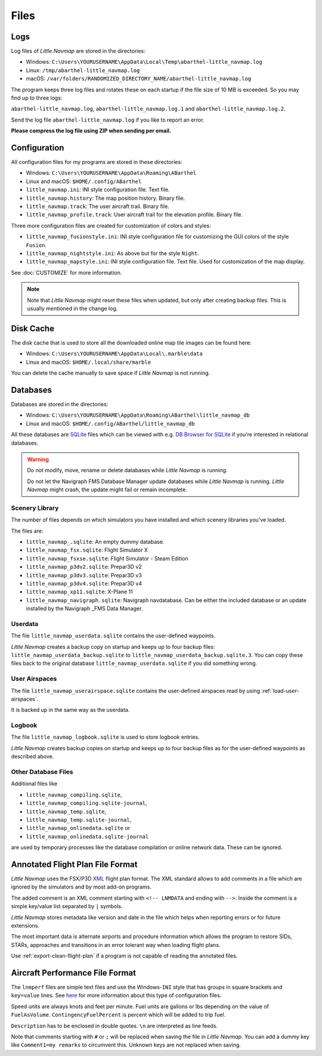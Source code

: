 Files
-----

Logs
~~~~

Log files of *Little Navmap* are stored in the directories:

-  Windows:
   ``C:\Users\YOURUSERNAME\AppData\Local\Temp\abarthel-little_navmap.log``
-  Linux: ``/tmp/abarthel-little_navmap.log``
-  macOS:
   ``/var/folders/RANDOMIZED_DIRECTORY_NAME/abarthel-little_navmap.log``

The program keeps three log files and rotates these on each startup if
the file size of 10 MB is exceeded. So you may find up to three logs:

``abarthel-little_navmap.log``, ``abarthel-little_navmap.log.1`` and
``abarthel-little_navmap.log.2``.

Send the log file ``abarthel-little_navmap.log`` if you like to report
an error.

**Please compress the log file using ZIP when sending per email.**

.. _configuration:

Configuration
~~~~~~~~~~~~~

All configuration files for my programs are stored in these directories:

-  Windows: ``C:\Users\YOURUSERNAME\AppData\Roaming\ABarthel``
-  Linux and macOS: ``$HOME/.config/ABarthel``

-  ``little_navmap.ini``: INI style configuration file. Text file.
-  ``little_navmap.history``: The map position history. Binary file.
-  ``little_navmap.track``: The user aircraft trail. Binary file.
-  ``little_navmap_profile.track``: User aircraft trail for the
   elevation profile. Binary file.

Three more configuration files are created for customization of colors
and styles:

-  ``little_navmap_fusionstyle.ini``: INI style configuration file for
   customizing the GUI colors of the style ``Fusion``.
-  ``little_navmap_nightstyle.ini``: As above but for the style
   ``Night``.
-  ``little_navmap_mapstyle.ini``: INI style configuration file. Text
   file. Used for customization of the map display.

See :doc:`CUSTOMIZE` for more information.

.. note::

   Note that *Little Navmap* might reset these files when updated,
   but only after creating backup files. This is usually mentioned in the
   change log.

.. _cache:

Disk Cache
~~~~~~~~~~

The disk cache that is used to store all the downloaded online map tile
images can be found here:

-  Windows: ``C:\Users\YOURUSERNAME\AppData\Local\.marble\data``
-  Linux and macOS: ``$HOME/.local/share/marble``

You can delete the cache manually to save space if *Little Navmap* is
not running.

Databases
~~~~~~~~~

Databases are stored in the directories:

-  Windows:
   ``C:\Users\YOURUSERNAME\AppData\Roaming\ABarthel\little_navmap_db``
-  Linux and macOS: ``$HOME/.config/ABarthel/little_navmap_db``

All these databases are `SQLite <http://sqlite.org>`__ files which can
be viewed with e.g. `DB Browser for
SQLite <https://github.com/sqlitebrowser/sqlitebrowser/releases>`__ if
you're interested in relational databases.

.. warning::

   Do not modify, move, rename or delete databases while *Little
   Navmap* is running.

   Do not let the Navigraph FMS Database Manager update databases
   while *Little Navmap* is running. *Little Navmap* might crash,
   the update might fail or remain incomplete.

Scenery Library
^^^^^^^^^^^^^^^

The number of files depends on which simulators you have installed and
which scenery libraries you've loaded.

The files are:

-  ``little_navmap_.sqlite``: An empty dummy database.
-  ``little_navmap_fsx.sqlite``: Flight Simulator X
-  ``little_navmap_fsxse.sqlite``: Flight Simulator - Steam Edition
-  ``little_navmap_p3dv2.sqlite``: Prepar3D v2
-  ``little_navmap_p3dv3.sqlite``: Prepar3D v3
-  ``little_navmap_p3dv4.sqlite``: Prepar3D v4
-  ``little_navmap_xp11.sqlite``: X-Plane 11
-  ``little_navmap_navigraph.sqlite``: Navigraph navdatabase. Can be
   either the included database or an update installed by the Navigraph
   \_FMS Data Manager.

.. _files-userdata:

Userdata
^^^^^^^^

The file ``little_navmap_userdata.sqlite`` contains the user-defined
waypoints.

*Little Navmap* creates a backup copy on startup and keeps up to four
backup files: ``little_navmap_userdata_backup.sqlite`` to
``little_navmap_userdata_backup.sqlite.3``. You can copy these files
back to the original database ``little_navmap_userdata.sqlite`` if you
did something wrong.

User Airspaces
^^^^^^^^^^^^^^

The file ``little_navmap_userairspace.sqlite`` contains the user-defined
airspaces read by using :ref:`load-user-airspaces`.

It is backed up in the same way as the userdata.

.. _files-logbook:

Logbook
^^^^^^^

The file ``little_navmap_logbook.sqlite`` is used to store logbook
entries.

*Little Navmap* creates backup copies on startup and keeps up to four
backup files as for the user-defined waypoints as described above.

Other Database Files
^^^^^^^^^^^^^^^^^^^^

Additional files like

-  ``little_navmap_compiling.sqlite``,
-  ``little_navmap_compiling.sqlite-journal``,
-  ``little_navmap_temp.sqlite``,
-  ``little_navmap_temp.sqlite-journal``,
-  ``little_navmap_onlinedata.sqlite`` or
-  ``little_navmap_onlinedata.sqlite-journal``

are used by temporary processes like the database compilation or online
network data. These can be ignored.

.. _annotated-pln:

Annotated Flight Plan File Format
~~~~~~~~~~~~~~~~~~~~~~~~~~~~~~~~~

*Little Navmap* uses the FSX/P3D
`XML <https://en.wikipedia.org/wiki/XML>`__ flight plan format. The XML
standard allows to add comments in a file which are ignored by the
simulators and by most add-on programs.

The added comment is an XML comment starting with ``<!-- LNMDATA`` and
ending with ``-->``. Inside the comment is a simple key/value list
separated by ``|`` symbols.

*Little Navmap* stores metadata like version and date in the file which
helps when reporting errors or for future extensions.

The most important data is alternate airports and procedure information
which allows the program to restore SIDs, STARs, approaches and
transitions in an error tolerant way when loading flight plans.

Use :ref:`export-clean-flight-plan` |Export
as Clean PLN| if a program is not capable of reading the annotated
files.

.. code-block:: xml
   :caption: Flightplan Example snippet
   :name: flightplan-example

       <?xml version="1.0" encoding="UTF-8"?>
       <SimBase.Document Type="AceXML" version="1,0">
           <Descr>AceXML Document</Descr>
           <!-- LNMDATA
                _lnm=Erstellt mit Little Navmap Version 2.2.1.beta (Revision 257538e) am 2018 11 05T20:20:11|
                aircraftperffile=C:\Users\alex\Documents\Little Navmap\Boeing 737-200 JT8D-15A.lnmperf|
                aircraftperfname=Boeing 737-200|
                aircraftperftype=B732|
                approach=LITSI|
                approacharinc=D34|
                approachdistance=11.9|
                approachrw=34|
                approachsize=9|
                approachsuffix=|
                approachtype=VORDME|
                cycle=1811|
                navdata=NAVIGRAPH|
                sidappr=MARE5W|
                sidapprdistance=28.2|
                sidapprrw=22|
                sidapprsize=5|
                simdata=XP11|
                star=ASTU2D|
                stardistance=128.4|
                starrw=34|
                starsize=5|
                transition=ZAK|
                transitiondistance=17.5|
                transitionsize=3|
                transitiontype=F
       -->
           <FlightPlan.FlightPlan>

       ...

           </FlightPlan.FlightPlan>
       </SimBase.Document>

.. _aircraft-performance-file:

Aircraft Performance File Format
~~~~~~~~~~~~~~~~~~~~~~~~~~~~~~~~

The ``lnmperf`` files are simple text files and use the
Windows-\ ``INI`` style that has groups in square brackets and
``key=value`` lines. See
`here <https://en.wikipedia.org/wiki/INI_file>`__ for more information
about this type of configuration files.

Speed units are always knots and feet per minute. Fuel units are gallons
or lbs depending on the value of ``FuelAsVolume``.
``ContingencyFuelPercent`` is percent which will be added to trip fuel.

``Description`` has to be enclosed in double quotes. ``\n`` are
interpreted as line feeds.

Note that comments starting with ``#`` or ``;`` will be replaced when
saving the file in *Little Navmap*. You can add a dummy key like
``Comment1=my remarks`` to circumvent this. Unknown keys are not
replaced when saving.

.. code-block:: ini
     :caption: Aircraft Performance File Example
     :name: performance-example

     [Options]
     AircraftType=B732
     Description="Engine type JT8D-15A\n\nClimb: 92% N1, 280/0.7\nCruise: 0.74\nDescent:
     0.74,300\n\nhttps://example.com/dokuwiki/doku.php?id=boeing_737-200_reference"
     FormatVersion=1.0.0
     FuelAsVolume=false
     JetFuel=true
     Metadata=Created by Little Navmap Version 2.2.0.beta (revision 16944ce) on 2018 11 02T20:23:52
     Name=Boeing 737-200
     ProgramVersion=2.2.0.beta

     [Perf]
     ClimbFuelFlowLbsGalPerHour=10000
     ClimbSpeedKtsTAS=350
     ClimbVertSpeedFtPerMin=1500
     ContingencyFuelPercent=0
     CruiseFuelFlowLbsGalPerHour=4800
     CruiseSpeedKtsTAS=430
     DescentFuelFlowLbsGalPerHour=400
     DescentSpeedKtsTAS=420
     DescentVertSpeedFtPerMin=2500
     ExtraFuelLbsGal=0
     ReserveFuelLbsGal=6000
     TaxiFuelLbsGal=500

.. |Export as Clean PLN| image:: ../images/icon_filesaveclean.png

